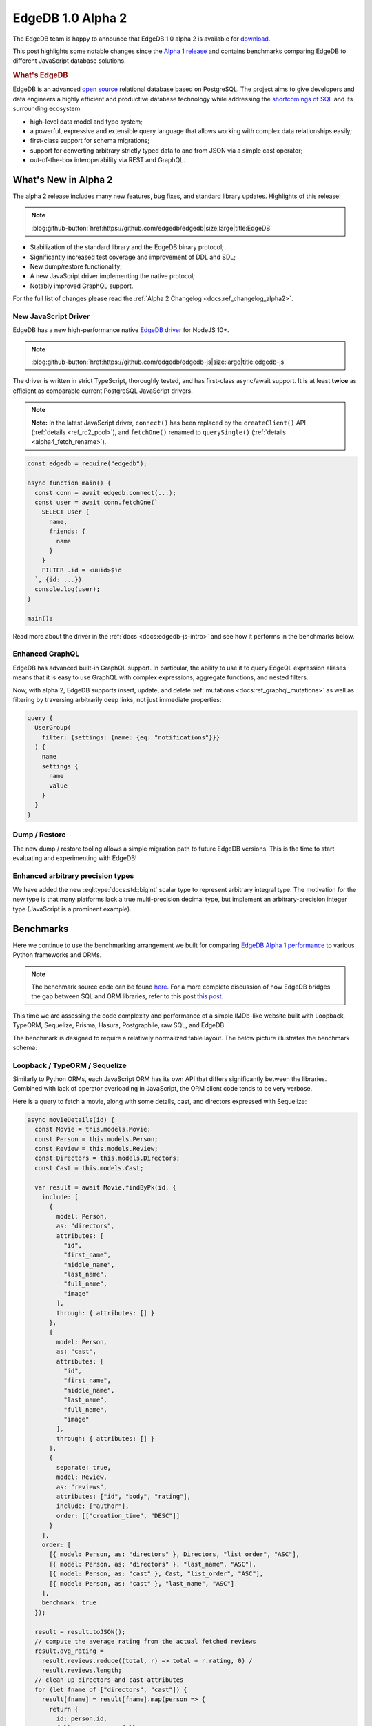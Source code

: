 .. blog:authors:: yury elvis
.. blog:published-on:: 2020-01-27 02:00 PM PT
.. blog:lead-image:: images/alpha2.jpg
.. blog:guid:: EF900658-2DE5-462D-B3B4-790711BE47CC
.. blog:description::
    EdgeDB 1.0 alpha 2 is is available for download.
    Learn what's new and see the benchmarks comparing EdgeDB to
    different JavaScript DB solutions.


==================
EdgeDB 1.0 Alpha 2
==================

The EdgeDB team is happy to announce that EdgeDB 1.0 alpha 2 is available for
`download <download_>`_.

This post highlights some notable changes since the `Alpha 1 release <alpha1_>`_
and contains benchmarks comparing EdgeDB to different JavaScript
database solutions.

.. rubric:: What's EdgeDB

EdgeDB is an advanced `open source <github_>`_ relational database based on
PostgreSQL.  The project aims to give developers and data engineers a highly
efficient and productive database technology while addressing the
`shortcomings of SQL <bettersql_>`_ and its surrounding ecosystem:

* high-level data model and type system;
* a powerful, expressive and extensible query language that allows working
  with complex data relationships easily;
* first-class support for schema migrations;
* support for converting arbitrary strictly typed data to and from JSON
  via a simple cast operator;
* out-of-the-box interoperability via REST and GraphQL.


What's New in Alpha 2
---------------------

The alpha 2 release includes many new features, bug fixes, and standard
library updates.  Highlights of this release:

.. note::
    :class: aside-nobg

    :blog:github-button:`href:https://github.com/edgedb/edgedb|size:large|title:EdgeDB`

* Stabilization of the standard library and the EdgeDB binary protocol;

* Significantly increased test coverage and improvement of DDL and SDL;

* New dump/restore functionality;

* A new JavaScript driver implementing the native protocol;

* Notably improved GraphQL support.

For the full list of changes please read the
:ref:`Alpha 2 Changelog <docs:ref_changelog_alpha2>`.


New JavaScript Driver
^^^^^^^^^^^^^^^^^^^^^

EdgeDB has a new high-performance native
`EdgeDB driver <https://github.com/edgedb/edgedb-js>`_ for NodeJS 10+.

.. note::
    :class: aside-nobg

    :blog:github-button:`href:https://github.com/edgedb/edgedb-js|size:large|title:edgedb-js`

The driver is written in strict TypeScript, thoroughly tested, and has
first-class async/await support.  It is at least **twice** as efficient as
comparable current PostgreSQL JavaScript drivers.

.. note::
    :class: aside

    **Note:** In the latest JavaScript driver, ``connect()`` has been replaced
    by the ``createClient()`` API (:ref:`details <ref_rc2_pool>`), and
    ``fetchOne()`` renamed to ``querySingle()``
    (:ref:`details <alpha4_fetch_rename>`).

.. code-block:: javascript

    const edgedb = require("edgedb");

    async function main() {
      const conn = await edgedb.connect(...);
      const user = await conn.fetchOne(`
        SELECT User {
          name,
          friends: {
            name
          }
        }
        FILTER .id = <uuid>$id
      `, {id: ...})
      console.log(user);
    }

    main();

Read more about the driver in the :ref:`docs <docs:edgedb-js-intro>` and see
how it performs in the benchmarks below.


Enhanced GraphQL
^^^^^^^^^^^^^^^^

EdgeDB has advanced built-in GraphQL support.  In particular, the ability to
use it to query EdgeQL expression aliases means that it is easy to use GraphQL
with complex expressions, aggregate functions, and nested filters.

Now, with alpha 2, EdgeDB supports insert, update, and delete
:ref:`mutations <docs:ref_graphql_mutations>` as well as filtering by
traversing arbitrarily deep links, not just immediate properties:

.. code-block:: graphql

    query {
      UserGroup(
        filter: {settings: {name: {eq: "notifications"}}}
      ) {
        name
        settings {
          name
          value
        }
      }
    }


Dump / Restore
^^^^^^^^^^^^^^

The new dump / restore tooling allows a simple migration path to future
EdgeDB versions.  This is the time to start evaluating and experimenting with
EdgeDB!


Enhanced arbitrary precision types
^^^^^^^^^^^^^^^^^^^^^^^^^^^^^^^^^^

We have added the new :eql:type:`docs:std::bigint` scalar type to represent
arbitrary integral type. The motivation for the new type is that many
platforms lack a true multi-precision decimal type, but implement an
arbitrary-precision integer type (JavaScript is a prominent example).


Benchmarks
----------

Here we continue to use the benchmarking arrangement we built for comparing
`EdgeDB Alpha 1 performance <alpha1_>`_ to various Python frameworks and ORMs.

.. note::
    :class: aside

    The benchmark source code can be found `here <bench_>`_. For a more
    complete discussion of how EdgeDB bridges the gap between SQL and ORM
    libraries, refer to this post `this post
    </blog/a-solution-to-the-sql-vs-orm-dilemma>`_.

This time we are assessing the code complexity and performance of a simple
IMDb-like website built with Loopback, TypeORM, Sequelize, Prisma, Hasura,
Postgraphile, raw SQL, and EdgeDB.

The benchmark is designed to require a relatively normalized table layout.
The below picture illustrates the benchmark schema:

.. image:: images/schema.png


Loopback / TypeORM / Sequelize
^^^^^^^^^^^^^^^^^^^^^^^^^^^^^^

Similarly to Python ORMs, each JavaScript ORM has its own API that differs
significantly between the libraries.  Combined with lack of operator
overloading in JavaScript, the ORM client code tends to be very verbose.

Here is a query to fetch a movie, along with some details, cast, and directors
expressed with Sequelize:

.. code-block:: javascript
    :class: collapsible

    async movieDetails(id) {
      const Movie = this.models.Movie;
      const Person = this.models.Person;
      const Review = this.models.Review;
      const Directors = this.models.Directors;
      const Cast = this.models.Cast;

      var result = await Movie.findByPk(id, {
        include: [
          {
            model: Person,
            as: "directors",
            attributes: [
              "id",
              "first_name",
              "middle_name",
              "last_name",
              "full_name",
              "image"
            ],
            through: { attributes: [] }
          },
          {
            model: Person,
            as: "cast",
            attributes: [
              "id",
              "first_name",
              "middle_name",
              "last_name",
              "full_name",
              "image"
            ],
            through: { attributes: [] }
          },
          {
            separate: true,
            model: Review,
            as: "reviews",
            attributes: ["id", "body", "rating"],
            include: ["author"],
            order: [["creation_time", "DESC"]]
          }
        ],
        order: [
          [{ model: Person, as: "directors" }, Directors, "list_order", "ASC"],
          [{ model: Person, as: "directors" }, "last_name", "ASC"],
          [{ model: Person, as: "cast" }, Cast, "list_order", "ASC"],
          [{ model: Person, as: "cast" }, "last_name", "ASC"]
        ],
        benchmark: true
      });

      result = result.toJSON();
      // compute the average rating from the actual fetched reviews
      result.avg_rating =
        result.reviews.reduce((total, r) => total + r.rating, 0) /
        result.reviews.length;
      // clean up directors and cast attributes
      for (let fname of ["directors", "cast"]) {
        result[fname] = result[fname].map(person => {
          return {
            id: person.id,
            full_name: person.full_name,
            image: person.image
          };
        });
      }

      return JSON.stringify(result);
    }

The same query expressed with TypeORM:

.. code-block:: javascript
    :class: collapsible

    export async function movieDetails(this, id: number): Promise<string> {
      var movie = await this.createQueryBuilder(Movie, "movie")
        .select([
          "movie.id",
          "movie.image",
          "movie.title",
          "movie.year",
          "movie.description",
          "directors.list_order",
          "cast.list_order",
          "dperson.id",
          "dperson.first_name",
          "dperson.middle_name",
          "dperson.last_name",
          "dperson.image",
          "cperson.id",
          "cperson.first_name",
          "cperson.middle_name",
          "cperson.last_name",
          "cperson.image",
          "review.id",
          "review.body",
          "review.rating",
          "user.id",
          "user.name",
          "user.image"
        ])
        .leftJoinAndSelect("movie.directors", "directors")
        .leftJoinAndSelect("directors.person", "dperson")
        .leftJoinAndSelect("movie.cast", "cast")
        .leftJoinAndSelect("cast.person", "cperson")
        .leftJoinAndSelect("movie.reviews", "review")
        .leftJoinAndSelect("review.author", "user")
        .where("movie.id = :id", { id: id })
        .orderBy("directors.list_order", "ASC")
        .addOrderBy("dperson.last_name", "ASC")
        .addOrderBy("cast.list_order", "ASC")
        .addOrderBy("cperson.last_name", "ASC")
        .addOrderBy("review.creation_time", "DESC")
        .getOne();

      movie.avg_rating =
        movie.reviews.reduce((total, r) => total + r.rating, 0) /
        movie.reviews.length;

      for (let fname of ["directors", "cast"]) {
        movie[fname] = movie[fname].map(rel => {
          return {
            id: rel.person.id,
            full_name: rel.person.get_full_name(),
            image: rel.person.image
          };
        });
      }
      movie.reviews = movie.reviews.map(rev => {
        delete rev.creation_time;
        return rev;
      });
      var result = movie;

      return JSON.stringify(result);
    }

TypeORM basically exposes a query building API that requires the user to
know SQL well.  Sequelize and Loopback have higher level APIs but still
are lacking in features compared to their Python counterparts.


Raw SQL
^^^^^^^

Using raw SQL is always an option.  For this benchmark we are using the most
popular PostgreSQL driver for NodeJS: `pg <https://www.npmjs.com/package/pg>`_.

The code we ended up to fetch movie details via the pg/SQL combination is
a bit too long for this post to be included.  Please find it
`here <rawsqlbench_>`_.


EdgeDB
^^^^^^

One of the key advantages of using EdgeDB is a common way of fetching
object hierarchies: EdgeQL.

The same query can be used to fetch results as JSON or rich objects in Python
or JavaScript.  Here's a query to fetch movie details:

.. code-block:: edgeql

    SELECT Movie {
      id,
      image,
      title,
      year,
      description,
      avg_rating,

      directors: {
        id,
        full_name,
        image,
      }
      # list_order is a property on the
      # "directors" link.
      ORDER BY @list_order EMPTY LAST
               THEN .last_name,

      cast: {
        id,
        full_name,
        image,
      }
      ORDER BY @list_order EMPTY LAST
               THEN .last_name,

      reviews := (
        # The schema defines a link from Review to Movie,
        # so here we are traversing the link in the
        # reverse direction.
        SELECT Movie.<movie[IS Review] {
          id,
          body,
          rating,
          author: {
            id,
            name,
            image,
          }
        }
        ORDER BY .creation_time DESC
      ),
    }
    FILTER .id = <uuid>$id

You can use it to fetch data as JSON with:

.. note::
    :class: aside

    **Note:** In the latest client drivers, we've renamed the ``fetch*``
    methods, see our :ref:`alpha 4 blog post <alpha4_fetch_rename>` for the
    details.

.. code-block:: javascript

    await connection.fetchOneJSON(movieQuery, { id: id });

or as JavaScript objects:

.. code-block:: javascript

    await connection.fetchOne(movieQuery, { id: id });

and here's comparable Python code:

.. code-block:: python

    await connection.fetchone_json(movie_query, id=id)
    # or
    await connection.fetchone(movie_query, id=id)


Results
^^^^^^^

The JavaScript benchmarks were run on a similar server configuration and
on the same dataset as Python benchmarks in our `alpha 1 blog post <alpha1_>`_:

* Databases were run on a separate 12-core GCP instance.  The instance
  was configured to have 16GB RAM and an SSD.

* Benchmarks were run on a separate 8-core GCP instance with 12GB RAM
  and an SSD.

* The concurrency level was set to 24, and each JavaScript client was running
  in async mode, i.e. in a single process with 24 non-blocking connections
  to the server.

* Every benchmark was tested by running it in a tight loop for 30 seconds,
  with 10 seconds of warmup.

The full report is available :blog:local-file:`here <res/jsbench.html>`.

.. blog:chart:: BarLatencyChart

      {
        "options": {
            "titleField": "title",
            "stacked": true,
            "stackedCategories": ["get_movie", "get_person", "get_user"],
            "stackedCategoryField": "queryname",
            "dataField": "variations",
            "keyMetricField": "qps",
            "barYTitle": "Iterations / sec",
            "boxYTitle": "Latency (msec)",
            "height": 440,
            "colors": ["#a9d4d6", "#83b1d4", "#6e8fdc"],
            "drawLegend": true,
            "boldRegex": ".*EdgeDB.*",
            "legendMsg": "Iterations / sec. More is better."
        },
        "data": [
            {
                "title": "Loopback",
                "variations": [{
                    "qps": 319,
                    "queryname": "get_movie"
                }, {
                    "qps": 302,
                    "queryname": "get_person"
                }, {
                    "qps": 423,
                    "queryname": "get_user"
                }]
            }, {
                "title": "TypeORM",
                "variations": [{
                    "qps": 42,
                    "queryname": "get_movie"
                }, {
                    "qps": 903,
                    "queryname": "get_person"
                }, {
                    "qps": 1695,
                    "queryname": "get_user"
                }]
            }, {
                "title": "Sequelize",
                "variations": [{
                    "qps": 363,
                    "queryname": "get_movie"
                }, {
                    "qps": 1179,
                    "queryname": "get_person"
                }, {
                    "qps": 1238,
                    "queryname": "get_user"
                }]
            }, {
                "title": "PostgreSQL NodeJS",
                "variations": [{
                    "qps": 2374,
                    "queryname": "get_movie"
                }, {
                    "qps": 4210,
                    "queryname": "get_person"
                }, {
                    "qps": 9429,
                    "queryname": "get_user"
                }]
            }, {
                "title": "EdgeDB NodeJS Objects",
                "variations": [{
                    "qps": 3950,
                    "queryname": "get_movie"
                }, {
                    "qps": 12618,
                    "queryname": "get_person"
                }, {
                    "qps": 12957,
                    "queryname": "get_user"
                }]
            }, {
                "title": "EdgeDB NodeJS JSON",
                "variations": [{
                    "qps": 9639,
                    "queryname": "get_movie"
                }, {
                    "qps": 13210,
                    "queryname": "get_person"
                }, {
                    "qps": 18254,
                    "queryname": "get_user"
                }]
            }
        ]
      }

A few comments on the benchmark results:

* JavaScript ORMs—Loopback, TypeORM, and Sequelize—typically exhibit very poor
  performance. In one case TypeORM is 50x slower than using raw SQL and
  200x slower than querying EdgeDB.  The primary reason is twofold: inefficient
  queries generated by the ORM plus expensive client-side aggregation of
  results.

* Due to the limitations of the `pg <https://www.npmjs.com/package/pg>`_
  library we are unable to effectively express all cases as a single SQL
  query so we have to issue several smaller SQL queries, which impacts
  latency due to multiple server roundtrips.  The overhead of the ``pg``
  driver also seems to be higher than that of `edgedb-js <githubjs_>`_
  in general.

* EdgeDB performs well in this benchmark.  The JSON variant of the benchmark
  performs better because it does not create rich data objects and avoids
  spending any additional CPU manually serializing data to JSON.  EdgeDB also
  requires less code to setup the database schema and fetch data than any
  JavaScript ORM library.


Next: Alpha 3
-------------

In the time since the last release we have grown our engineering team and
are accelerating our efforts to bring EdgeDB to production-ready 1.0.

.. note::
    :class: aside

    Also, we are `hiring <jobs_>`_ in SF!

Moving forward we are switching to a faster release cadence.  Alpha 3 is going
to be about improving EdgeDB schema migrations support.

In the meantime we encourage you `give EdgeDB a try <download_>`_ and
join `our github discussions <discussions_>`_!


.. _twitter: https://twitter.com/edgedatabase
.. _github: https://github.com/edgedb/edgedb

.. _githubjs: https://github.com/edgedb/edgedb-js

.. _bench: https://github.com/edgedb/imdbench

.. _alpha1: /blog/edgedb-1-0-alpha-1
.. _download: /download

.. _rawsqlbench: https://github.com/edgedb/imdbench/blob/16dde82e497752a1ebef910236742b2d3c128994/_postgres/index.js#L179-L296

.. _a2bench: /blog/edgedb-1-0-alpha-1#let-s-build-an-app
.. _jobs: /careers

.. _bettersql: /blog/we-can-do-better-than-sql

.. _discussions: https://github.com/orgs/edgedb/discussions
